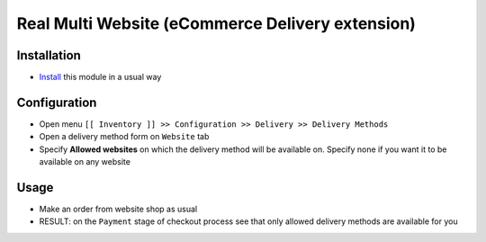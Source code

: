 ===================================================
 Real Multi Website (eCommerce Delivery extension)
===================================================

Installation
============

* `Install <https://odoo-development.readthedocs.io/en/latest/odoo/usage/install-module.html>`__ this module in a usual way

Configuration
=============

* Open menu ``[[ Inventory ]] >> Configuration >> Delivery >> Delivery Methods``
* Open a delivery method form on ``Website`` tab
* Specify **Allowed websites** on which the delivery method will be available on. Specify none if you want it to be available on any website

Usage
=====

* Make an order from website shop as usual
* RESULT: on the ``Payment`` stage of checkout process see that only allowed delivery methods are available for you

